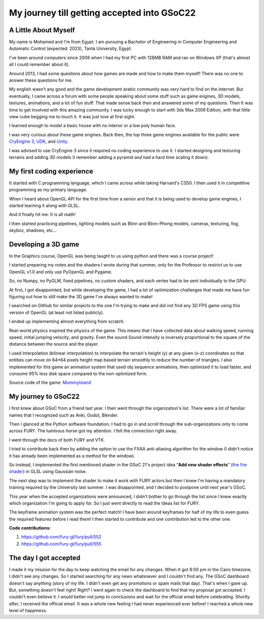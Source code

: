 My journey till getting accepted into GSoC22
============================================


.. post:: May 23 2022
   :author: Mohamed Abouagour
   :tags: google
   :category: gsoc

A Little About Myself
~~~~~~~~~~~~~~~~~~~~~

My name is Mohamed and I'm from Egypt. I am pursuing a Bachelor of Engineering in Computer Engineering and Automatic Control (expected: 2023), Tanta University, Egypt.

I've been around computers since 2008 when I had my first PC with 128MB RAM and ran on Windows XP (that's almost all I could remember about it).

Around 2013, I had some questions about how games are made and how to make them myself!
There was no one to answer these questions for me.

My english wasn't any good and the game development arabic community was very hard to find on the internet. But eventually, I came across a forum with some people speaking about some stuff such as game engines, 3D models, textures, animations, and a lot of fun stuff. That made sense back then and answered some of my questions. Then It was time to get involved with this amazing community. I was lucky enough to start with 3ds Max 2009 Edition, with that little view cube begging me to touch it. It was just love at first sight.

I learned enough to model a basic house with no interior or a low poly human face.

I was very curious about these game engines. Back then, the top three game engines available for the public were `CryEngine 3 <https://www.cryengine.com/>`_, `UDK <https://en.wikipedia.org/wiki/Unreal_Engine#Unreal_Development_Kit>`_, and `Unity <https://en.wikipedia.org/wiki/Unity_%28game_engine%29#Unity_3.0_%282010%29>`_.

I was advised to use CryEngine 3 since it required no coding experience to use it. I started designing and texturing terrains and adding 3D models (I remember adding a pyramid and had a hard time scaling it down).


My first coding experience
~~~~~~~~~~~~~~~~~~~~~~~~~~
It started with C programming language, which I came across while taking Harvard's CS50. I then used it in competitive programming as my primary language.

When I heard about OpenGL API for the first time from a senior and that it is being used to develop game engines, I started learning it along with GLSL.

And it finally hit me: It is all math!

I then started practicing pipelines, lighting models such as Blinn and Blinn-Phong models, cameras, texturing, fog, skybox, shadows, etc...


Developing a 3D game
~~~~~~~~~~~~~~~~~~~~
In the Graphics course, OpenGL was being taught to us using python and there was a course project!

I started preparing my notes and the shaders I wrote during that summer, only for the Professor to restrict us to use OpenGL v1.0 and only use PyOpenGL and Pygame.

So, no Numpy, no PyGLM, fixed pipelines, no custom shaders, and each vertex had to be sent individually to the GPU.

At first, I got disappointed, but while developing the game, I had a lot of optimization challenges that made me have fun figuring out how to still make the 3D game I've always wanted to make!

I searched on GitHub for similar projects to the one I'm trying to make and did not find any 3D FPS game using this version of OpenGL (at least not listed publicly).

I ended up implementing almost everything from scratch.

Real-world physics inspired the physics of the game. This means that I have collected data about walking speed, running speed, initial jumping velocity, and gravity. Even the sound Sound intensity is inversely proportional to the square of the distance between the source and the player.

I used Interpolation (bilinear interpolation) to interpolate the terrain's height (y) at any given (x-z) coordinates so that entities can move on 64*64 pixels height map based terrain smoothly to reduce the number of triangles. I also implemented for this game an animation system that used obj sequence animations, then optimized it to load faster, and consume 95% less disk space compared to the non-optimized form.

Source code of the game:  `MummyIsland <https://github.com/m-agour/MummyIsland>`_





My journey to GSoC22
~~~~~~~~~~~~~~~~~~~~
I first knew about GSoC from a friend last year. I then went through the organization's list. There were a lot of familiar names that I recognized such as Anki, Godot, Blender.

Then I glanced at the Python software foundation. I had to go in and scroll through the sub-organizations only to come across FURY. The luminous horse got my attention. I felt the connection right away.

I went through the docs of both FURY and VTK.

I tried to contribute back then by adding the option to use the FXAA anti-aliasing algorithm for the window (I didn't notice it has already been implemented as a method for the window).

So instead,  I implemented the first mentioned shader in the GSoC 21's project idea “**Add new shader effects**” (`the fire shader <https://github.com/m-agour/Simple-Animation-System/tree/main/additional%20files/GLSL%20GSoC21%20test/shaders>`_) in GLSL using Gaussian noise.

The next step was to implement the shader to make it work with FURY actors but then I knew I'm having a mandatory training required by the University last summer. I was disappointed, and I decided to postpone until next year's GSoC.

This year when the accepted organizations were announced, I didn't bother to go through the list since I knew exactly which organization I'm going to apply for. So I just went directly to read the Ideas list for FURY.


The keyframe animation system was the perfect match! I have been around keyframes for half of my life to even guess the required features before I read them! I then started to contribute and one contribution led to the other one.

**Code contributions:**

1. https://github.com/fury-gl/fury/pull/552
2. https://github.com/fury-gl/fury/pull/555


The day I got accepted
~~~~~~~~~~~~~~~~~~~~~~
I made it my mission for the day to keep watching the email for any changes. When It got 8:00 pm in the Cairo timezone, I didn't see any changes. So I started searching for any news whatsoever and I couldn't find any.
The GSoC dashboard doesn't say anything (story of my life. I didn't even get any promotions or spam mails that day). That's when I gave up. But, something doesn't feel right! Right? I went again to check the dashboard to find that my proposal got accepted. I couldn't even believe it. I would better not jump to conclusions and wait for the official email before celebrating. Shortly after, I received the official email. It was a whole new feeling I had never experienced ever before! I reached a whole new level of happiness.
